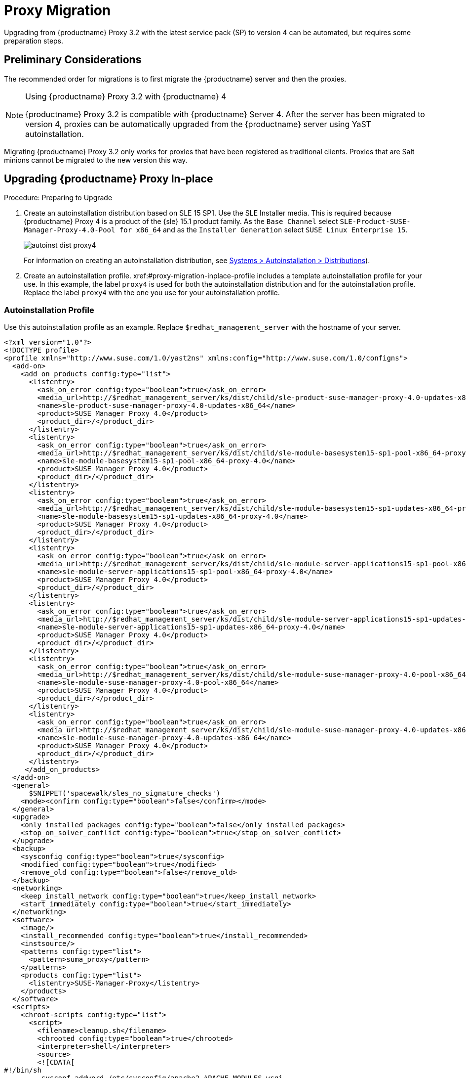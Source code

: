 [[proxy-migration]]
= Proxy Migration

// also see client-migration.adoc
Upgrading from {productname} Proxy 3.2 with the latest service pack (SP) to version 4 can be automated, but requires some preparation steps.

////
To upgrade the SP version on SLE{nbsp}12 (for example, upgrading from SLE{nbsp}12 or any SLE{nbsp}12{nbsp}SPx to SLE{nbsp}12{nbsp}SP4) can be fully automated and requires no additional preparation.
////

== Preliminary Considerations

The recommended order for migrations is to first migrate the {productname} server and then the proxies.

.Using {productname} Proxy 3.2 with {productname} 4
[NOTE]
====
{productname} Proxy 3.2 is compatible with {productname} Server 4.
After the server has been migrated to version 4, proxies can be automatically upgraded from the {productname} server using YaST autoinstallation.
====

Migrating {productname} Proxy 3.2 only works for proxies that have been registered as traditional clients.
Proxies that are Salt minions cannot be migrated to the new version this way.



[[proxy-migration-inplace]]
== Upgrading {productname} Proxy In-place

.Procedure: Preparing to Upgrade
. Create an autoinstallation distribution based on SLE 15 SP1.
Use the SLE Installer media.
This is required because {productname} Proxy 4 is a product of the {sle} 15.1 product family.
As the [guimenu]``Base Channel`` select [literal]``SLE-Product-SUSE-Manager-Proxy-4.0-Pool for x86_64`` and as the [guimenu]``Installer Generation`` select [literal]``SUSE Linux Enterprise 15``.
+
image::autoinst_dist_proxy4.png[scaledwidth=80%]
+
For information on creating an autoinstallation distribution, see xref:#ref.webui.systems.autoinst.distribution (menu:Main Menu[Systems > Autoinstallation > Distributions]).
. Create an autoinstallation profile.
xref:#proxy-migration-inplace-profile includes a template autoinstallation profile for your use.
In this example, the label [literal]``proxy4`` is used for both the autoinstallation distribution and for the autoinstallation profile.
Replace the label [literal]``proxy4`` with the one you use for your autoinstallation profile.



[[proxy-migration-inplace-profile]]
=== Autoinstallation Profile

Use this autoinstallation profile as an example.  Replace `$redhat_management_server` with the hostname of your server.

----
<?xml version="1.0"?>
<!DOCTYPE profile>
<profile xmlns="http://www.suse.com/1.0/yast2ns" xmlns:config="http://www.suse.com/1.0/configns">
  <add-on>
    <add_on_products config:type="list">
      <listentry>
        <ask_on_error config:type="boolean">true</ask_on_error>
        <media_url>http://$redhat_management_server/ks/dist/child/sle-product-suse-manager-proxy-4.0-updates-x86_64/proxy4</media_url>
        <name>sle-product-suse-manager-proxy-4.0-updates-x86_64</name>
        <product>SUSE Manager Proxy 4.0</product>
        <product_dir>/</product_dir>
      </listentry>
      <listentry>
        <ask_on_error config:type="boolean">true</ask_on_error>
        <media_url>http://$redhat_management_server/ks/dist/child/sle-module-basesystem15-sp1-pool-x86_64-proxy-4.0/proxy4</media_url>
        <name>sle-module-basesystem15-sp1-pool-x86_64-proxy-4.0</name>
        <product>SUSE Manager Proxy 4.0</product>
        <product_dir>/</product_dir>
      </listentry>
      <listentry>
        <ask_on_error config:type="boolean">true</ask_on_error>
        <media_url>http://$redhat_management_server/ks/dist/child/sle-module-basesystem15-sp1-updates-x86_64-proxy-4.0/proxy4</media_url>
        <name>sle-module-basesystem15-sp1-updates-x86_64-proxy-4.0</name>
        <product>SUSE Manager Proxy 4.0</product>
        <product_dir>/</product_dir>
      </listentry>
      <listentry>
        <ask_on_error config:type="boolean">true</ask_on_error>
        <media_url>http://$redhat_management_server/ks/dist/child/sle-module-server-applications15-sp1-pool-x86_64-proxy-4.0/proxy4</media_url>
        <name>sle-module-server-applications15-sp1-pool-x86_64-proxy-4.0</name>
        <product>SUSE Manager Proxy 4.0</product>
        <product_dir>/</product_dir>
      </listentry>
      <listentry>
        <ask_on_error config:type="boolean">true</ask_on_error>
        <media_url>http://$redhat_management_server/ks/dist/child/sle-module-server-applications15-sp1-updates-x86_64-proxy-4.0/proxy4</media_url>
        <name>sle-module-server-applications15-sp1-updates-x86_64-proxy-4.0</name>
        <product>SUSE Manager Proxy 4.0</product>
        <product_dir>/</product_dir>
      </listentry>
      <listentry>
        <ask_on_error config:type="boolean">true</ask_on_error>
        <media_url>http://$redhat_management_server/ks/dist/child/sle-module-suse-manager-proxy-4.0-pool-x86_64/proxy4</media_url>
        <name>sle-module-suse-manager-proxy-4.0-pool-x86_64</name>
        <product>SUSE Manager Proxy 4.0</product>
        <product_dir>/</product_dir>
      </listentry>
      <listentry>
        <ask_on_error config:type="boolean">true</ask_on_error>
        <media_url>http://$redhat_management_server/ks/dist/child/sle-module-suse-manager-proxy-4.0-updates-x86_64/proxy4</media_url>
        <name>sle-module-suse-manager-proxy-4.0-updates-x86_64</name>
        <product>SUSE Manager Proxy 4.0</product>
        <product_dir>/</product_dir>
      </listentry>
     </add_on_products>
  </add-on>
  <general>
      $SNIPPET('spacewalk/sles_no_signature_checks')
    <mode><confirm config:type="boolean">false</confirm></mode>
  </general>
  <upgrade>
    <only_installed_packages config:type="boolean">false</only_installed_packages>
    <stop_on_solver_conflict config:type="boolean">true</stop_on_solver_conflict>
  </upgrade>
  <backup>
    <sysconfig config:type="boolean">true</sysconfig>
    <modified config:type="boolean">true</modified>
    <remove_old config:type="boolean">false</remove_old>
  </backup>
  <networking>
    <keep_install_network config:type="boolean">true</keep_install_network>
    <start_immediately config:type="boolean">true</start_immediately>
  </networking>
  <software>
    <image/>
    <install_recommended config:type="boolean">true</install_recommended>
    <instsource/>
    <patterns config:type="list">
      <pattern>suma_proxy</pattern>
    </patterns>
    <products config:type="list">
      <listentry>SUSE-Manager-Proxy</listentry>
    </products>
  </software>
  <scripts>
    <chroot-scripts config:type="list">
      <script>
        <filename>cleanup.sh</filename>
        <chrooted config:type="boolean">true</chrooted>
        <interpreter>shell</interpreter>
        <source>
        <![CDATA[
#!/bin/sh
         sysconf_addword /etc/sysconfig/apache2 APACHE_MODULES wsgi
         if [ -e /etc/rhn/rhn.conf.rpmsave ]; then
             cp /etc/rhn/rhn.conf.rpmsave /etc/rhn/rhn.conf
         fi
         zypper rr --all
         ]]>
        </source>
      </script>
    </chroot-scripts>
  </scripts>
</profile>
----

Before proceeding make sure all the channels referenced in the
autoinstallation profile are available and fully synchronized.



=== Running the In-place Upgrade

.Procedure: Running the In-place Upgrade
. In the {productname} {webui}, upload the edited autoinstallation profile to your {productname} server (menu:Main Menu[Systems > Autoinstallation > Profiles]).
. In the [guimenu]``Kernel Options`` field, enter this value:
+
----
autoupgrade=1 Y2DEBUG=1
----
+
The debug setting is not required but can help with investigating future problems you might encounter.
The [literal]``autoupgrade`` parameter, however, is mandatory.
. Select the proxy from the system list in {productname}, click the [guimenu]``Provisioning`` tab, and select the profile you created earlier.
. Click btn:[Schedule Autoinstallation and Finish].
The system will download the needed files, change the bootloader entries, reboot, and start the upgrade.



=== Cleaning Up After the In-place Upgrade

After the proxy has completed the automatic upgrade process, it still will have the old channels from {productname} assigned.

[WARNING]
====
If the server reports that there are updates available for the proxy, do not apply them.
====

Select the proxy from the system list and click menu:System Details Page[Software > Software Channels].
Clear the old channels and assign the new ones, which have been used for the upgrade:
As the [guimenu]``Base Channel``, select `SLE-Product-SUSE-Manager-Proxy-4.0-Pool for x86_64` and as [guimenu]``Child Channels`` all the recommended channels:

image::proxy_channels.png[scaledwidth=80%]

All the clients connected with the previous {productname} Proxy can access the {productname} Server again and the proxy itself can be managed by the server as before.
